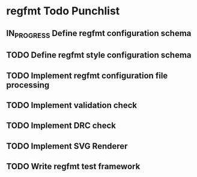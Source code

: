 * regfmt Todo Punchlist
** IN_PROGRESS Define regfmt configuration schema
** TODO Define regfmt style configuration schema
** TODO Implement regfmt configuration file processing
** TODO Implement validation check
** TODO Implement DRC check
** TODO Implement SVG Renderer
** TODO Write regfmt test framework







